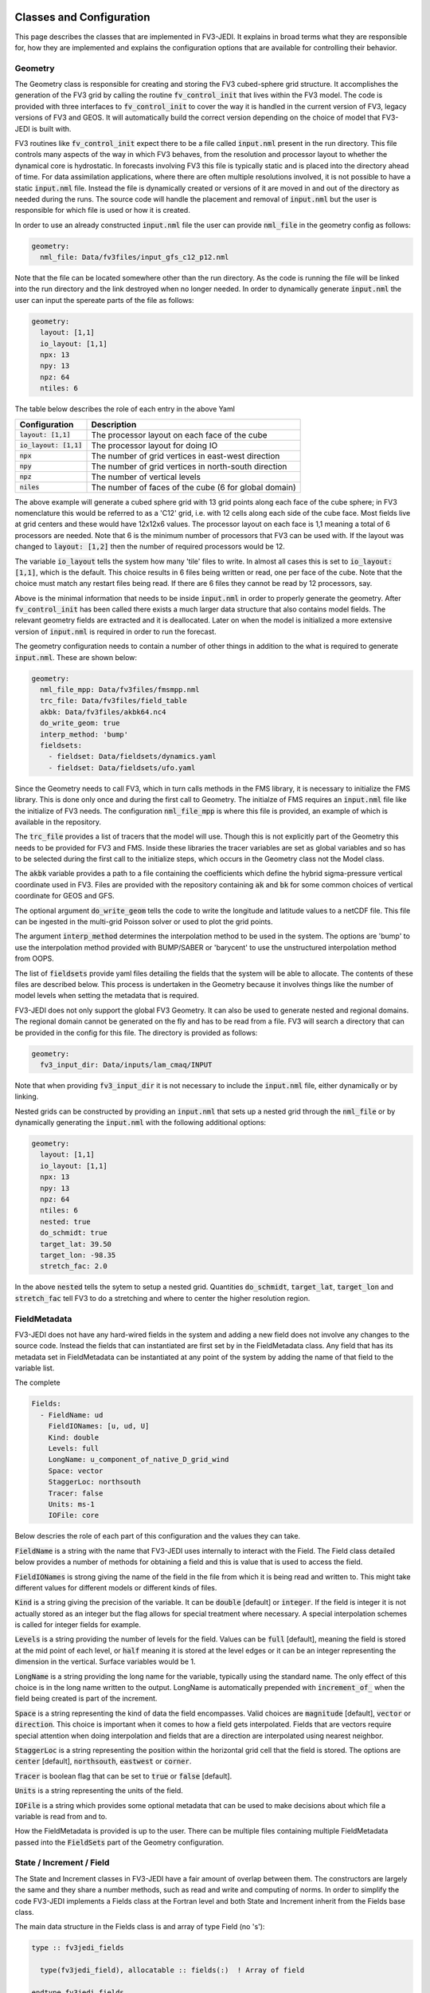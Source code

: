   .. _top-fv3-jedi-classes:

.. _classes:

Classes and Configuration
=========================

This page describes the classes that are implemented in FV3-JEDI. It explains in broad terms what
they are responsible for, how they are implemented and explains the configuration options that are
available for controlling their behavior.

.. _geometry:

Geometry
--------

The Geometry class is responsible for creating and storing the FV3 cubed-sphere grid structure. It
accomplishes the generation of the FV3 grid by calling the routine :code:`fv_control_init` that
lives within the FV3 model. The code is provided with three interfaces to :code:`fv_control_init`
to cover the way it is handled in the current version of FV3, legacy versions of FV3 and GEOS.
It will automatically build the correct version depending on the choice of model that FV3-JEDI is
built with.

FV3 routines like :code:`fv_control_init` expect there to be a file called :code:`input.nml`
present in the run directory. This file controls many aspects of the way in which FV3 behaves, from
the resolution and processor layout to whether the dynamical core is hydrostatic. In forecasts
involving FV3 this file is typically static and is placed into the directory ahead of time. For
data assimilation applications, where there are often multiple resolutions involved, it is not
possible to have a static :code:`input.nml` file. Instead the file is dynamically created or
versions of it are moved in and out of the directory as needed during the runs. The source code will
handle the placement and removal of :code:`input.nml` but the user is responsible for which file is
used or how it is created.

In order to use an already constructed :code:`input.nml` file the user can provide :code:`nml_file`
in the geometry config as follows:

.. code:: yaml

   geometry:
     nml_file: Data/fv3files/input_gfs_c12_p12.nml

Note that the file can be located somewhere other than the run directory. As the code is running
the file will be linked into the run directory and the link destroyed when no longer needed. In
order to dynamically generate :code:`input.nml` the user can input the spereate parts of the file as
follows:

.. code:: yaml

   geometry:
     layout: [1,1]
     io_layout: [1,1]
     npx: 13
     npy: 13
     npz: 64
     ntiles: 6

The table below describes the role of each entry in the above Yaml

+--------------------------+-------------------------------------------------------+
| Configuration            | Description                                           |
+==========================+=======================================================+
| :code:`layout: [1,1]`    | The processor layout on each face of the cube         |
+--------------------------+-------------------------------------------------------+
| :code:`io_layout: [1,1]` | The processor layout for doing IO                     |
+--------------------------+-------------------------------------------------------+
| :code:`npx`              | The number of grid vertices in east-west direction    |
+--------------------------+-------------------------------------------------------+
| :code:`npy`              | The number of grid vertices in north-south direction  |
+--------------------------+-------------------------------------------------------+
| :code:`npz`              | The number of vertical levels                         |
+--------------------------+-------------------------------------------------------+
| :code:`niles`            | The number of faces of the cube (6 for global domain) |
+--------------------------+-------------------------------------------------------+

The above example will generate a cubed sphere grid with 13 grid points along each face of the
cube sphere; in FV3 nomenclature this would be referred to as a 'C12' grid, i.e. with 12 cells along
each side of the cube face. Most fields live at grid centers and these would have 12x12x6 values.
The processor layout on each face is 1,1 meaning a total of 6 processors are needed. Note that 6 is
the minimum number of processors that FV3 can be used with. If the layout was changed to
:code:`layout: [1,2]` then the number of required processors would be 12.

The variable :code:`io_layout` tells the system how many 'tile' files to write. In almost all
cases this is set to :code:`io_layout: [1,1]`, which is the default. This choice results in 6 files
being written or read, one per face of the cube. Note that the choice must match any restart files
being read. If there are 6 files they cannot be read by 12 processors, say.

Above is the minimal information that needs to be inside :code:`input.nml` in order to properly
generate the geometry. After :code:`fv_control_init` has been called there exists a much larger
data structure that also contains model fields. The relevant geometry fields are extracted and it is
deallocated. Later on when the model is initialized a more extensive version of :code:`input.nml`
is required in order to run the forecast.

The geometry configuration needs to contain a number of other things in addition to the what is
required to generate :code:`input.nml`. These are shown below:

.. code:: yaml

   geometry:
     nml_file_mpp: Data/fv3files/fmsmpp.nml
     trc_file: Data/fv3files/field_table
     akbk: Data/fv3files/akbk64.nc4
     do_write_geom: true
     interp_method: 'bump'
     fieldsets:
       - fieldset: Data/fieldsets/dynamics.yaml
       - fieldset: Data/fieldsets/ufo.yaml

Since the Geometry needs to call FV3, which in turn calls methods in the FMS library, it is
necessary to initialize the FMS library. This is done only once and during the first call to
Geometry. The initialze of FMS requires an :code:`input.nml` file like the initialize of FV3 needs.
The configuration :code:`nml_file_mpp` is where this file is provided, an example of which is
available in the repository.

The :code:`trc_file` provides a list of tracers that the model will use. Though this is not
explicitly part of the Geometry this needs to be provided for FV3 and FMS. Inside these libraries
the tracer variables are set as global variables and so has to be selected during the first call
to the initialize steps, which occurs in the Geometry class not the Model class.

The :code:`akbk` variable provides a path to a file containing the coefficients which define the
hybrid sigma-pressure vertical coordinate used in FV3. Files are provided with the repository
containing :code:`ak` and :code:`bk` for some common choices of vertical coordinate for GEOS and
GFS.

The optional argument :code:`do_write_geom` tells the code to write the longitude and latitude
values to a netCDF file. This file can be ingested in the multi-grid Poisson solver or used to
plot the grid points.

The argument :code:`interp_method` determines the interpolation method to be used in the system. The
options are 'bump' to use the interpolation method provided with BUMP/SABER or 'barycent' to use the
unstructured interpolation method from OOPS.

The list of :code:`fieldsets` provide yaml files detailing the fields that the system will be able
to allocate. The contents of these files are described below. This process is undertaken in the
Geometry because it involves things like the number of model levels when setting the metadata that
is required.

FV3-JEDI does not only support the global FV3 Geometry. It can also be used to generate nested and
regional domains. The regional domain cannot be generated on the fly and has to be read from a file.
FV3 will search a directory that can be provided in the config for this file. The directory is
provided as follows:

.. code:: yaml

   geometry:
     fv3_input_dir: Data/inputs/lam_cmaq/INPUT

Note that when providing :code:`fv3_input_dir` it is not necessary to include the :code:`input.nml`
file, either dynamically or by linking.

Nested grids can be constructed by providing an :code:`input.nml` that sets up a nested grid through
the :code:`nml_file` or by dynamically generating the :code:`input.nml` with the following
additional options:

.. code:: yaml

   geometry:
     layout: [1,1]
     io_layout: [1,1]
     npx: 13
     npy: 13
     npz: 64
     ntiles: 6
     nested: true
     do_schmidt: true
     target_lat: 39.50
     target_lon: -98.35
     stretch_fac: 2.0

In the above :code:`nested` tells the sytem to setup a nested grid. Quantities :code:`do_schmidt`,
:code:`target_lat`, :code:`target_lon` and :code:`stretch_fac` tell FV3 to do a stretching and where
to center the higher resolution region.

.. _fieldmetadata:

FieldMetadata
-------------

FV3-JEDI does not have any hard-wired fields in the system and adding a new field does not involve
any changes to the source code. Instead the fields that can instantiated are first set by in the
FieldMetadata class. Any field that has its metadata set in FieldMetadata can be instantiated at any
point of the system by adding the name of that field to the variable list.

The complete

.. code:: yaml

   Fields:
     - FieldName: ud
       FieldIONames: [u, ud, U]
       Kind: double
       Levels: full
       LongName: u_component_of_native_D_grid_wind
       Space: vector
       StaggerLoc: northsouth
       Tracer: false
       Units: ms-1
       IOFile: core

Below descries the role of each part of this configuration and the values they can take.

:code:`FieldName` is a string with the name that FV3-JEDI uses internally to interact with the
Field. The Field class detailed below provides a number of methods for obtaining a field and this is
value that is used to access the field.

:code:`FieldIONames` is strong giving the name of the field in the file from which it is being read
and written to. This might take different values for different models or different kinds of files.

:code:`Kind` is a string giving the precision of the variable. It can be :code:`double` [default] or
:code:`integer`. If the field is integer it is not actually stored as an integer but the flag allows
for special treatment where necessary. A special interpolation schemes is called for integer fields
for example.

:code:`Levels` is a string providing the number of levels for the field. Values can be :code:`full`
[default], meaning the field is stored at the mid point of each level, or :code:`half` meaning it is
stored at the level edges or it can be an integer representing the dimension in the vertical.
Surface variables would be 1.

:code:`LongName` is a string providing the long name for the variable, typically using the standard
name. The only effect of this choice is in the long name written to the output. LongName is
automatically prepended with :code:`increment_of_` when the field being created is part of the
increment.

:code:`Space` is a string representing the kind of data the field encompasses. Valid choices are
:code:`magnitude` [default], :code:`vector` or :code:`direction`. This choice is important when it
comes to how a field gets interpolated. Fields that are vectors require special attention when doing
interpolation and fields that are a direction are interpolated using nearest neighbor.

:code:`StaggerLoc` is a string representing the position within the horizontal grid cell that the
field is stored. The options are :code:`center` [default], :code:`northsouth`, :code:`eastwest` or
:code:`corner`.

:code:`Tracer` is boolean flag that can be set to :code:`true` or :code:`false` [default].

:code:`Units` is a string representing the units of the field.

:code:`IOFile` is a string which provides some optional metadata that can be used to make decisions
about which file a variable is read from and to.

How the FieldMetadata is provided is up to the user. There can be multiple files containing multiple
FieldMetadata passed into the :code:`FieldSets` part of the Geometry configuration.

.. _stateincfield:

State / Increment / Field
-------------------------

The State and Increment classes in FV3-JEDI have a fair amount of overlap between them. The
constructors are largely the same and they share a number methods, such as read and write and
computing of norms. In order to simplify the code FV3-JEDI implements a Fields class at the Fortran
level and both State and Increment inherit from the Fields base class.

The main data structure in the Fields class is and array of type Field (no 's'):

.. code:: fortran

  type :: fv3jedi_fields

    type(fv3jedi_field), allocatable :: fields(:)  ! Array of field

  endtype fv3jedi_fields

The only specialization the State and Increment add to the Fields class are methods specific to
each.

The user interaction with the State and Increment classes extends to choosing which fields will
actually be allocated and to provide paths to files that must be read or written to. The
configuration as it relates to IO is discussed below in the IO section.

As an example for creating a State the variables are chosen in the configuration as:

.. code:: yaml

   state variables: [u,v,T,DELP]

The strings in the list of variables are the names of the Fields as they are in the file that is
going to be read. The below example shows how the list of fields are allocated in the Fields class:

.. code:: fortran

   ! Allocate fields
   allocate(self%fields(vars%nvars()))

   ! Loop over the fields to be allocated
   do var = 1, vars%nvars()

     ! Get the FieldMetadata for this field
     fmd = geom%fields%get_field(trim(vars%variable(var)))

     ! Allocate the field
     fc=fc+1;
     call self%fields(fc)%allocate_field(geom%isc, geom%iec, geom%jsc, geom%jec, &
                                         fmd%levels, &
                                         short_name   = trim(fmd%field_io_name), &
                                         long_name    = trim(fmd%long_name), &
                                         fv3jedi_name = trim(fmd%field_name), &
                                         units        = fmd%units, &
                                         io_file      = trim(fmd%io_file), &
                                         space        = trim(fmd%space), &
                                         staggerloc   = trim(fmd%stagger_loc), &
                                         tracer       = fmd%tracer, &
                                         integerfield = trim(fmd%array_kind)=='integer')

   enddo

In this example the loop traverses the four variables in the list of :code:`state variables`. The
first thing that is done is to call the FieldMetadata object and collect the metadata based on the
variable name string, which is the one of the :code:`FieldIONames`.

**Field accessor functions**

The Fields and Field classes provides a number of accessor functions in order to obtain actual field
data that can be used or manipulated.

Whenever using these accessor functions the string used to reference the field is the
:code:`FieldName` and not the :code:`FieldIONames`. This it to ensure there is a consistent and
predictable way of getting the field regarless of the way a variable is named in whatever file is
being read. For example the file being read may have temperature stored as 't' while another file
from a different model may have 'T'. In the yaml configuration file the user would choose either
't' or 'T' depending on which is in the file. In the source code this particular variable
would only ever be accessed using 't', which is the :code:`FieldName` for temperature.

There are three accessor functions, :code:`has_field`, :code:`get_field` and :code:`put_field`.
Each function has several interfaces.

The function :code:`has_field` is a function that queries whether a field with a particular
:code:`FieldName` is present. An example of the interface is show below. This code
snippet shows two possible interfaces to :code:`has_field`, where the array of fields is passed
explicitly and where it is called from the class. Optionally the index in the array can be returned
with the boolean result of the query.

.. code:: fortran

   ! Check whether state fields contain temperature
   have_t = has_field(state%fields, 't', t_index)

   ! Check whether state fields contain temperature
   have_t = state%has_field('t')

The subroutine :code:`get_field` can be used to return the field data with a particular
:code:`FieldName`, aborting if the field is not present. The method can return the field in three
different formats, as a pointer to the array, a copy of the array or as a pointer to the type. The
below shows these three ways of using the method.

It is possible to obtain a pointer to the entire field object using :code:`pointer_field`:

.. code:: fortran

   ! Get a pointer to the field data
   real(kind=kind_real), pointer :: t(:,:,:)
   call state%get_field('t', t)

   ! Get a copy of the field data
   real(kind=kind_real), allocatable :: t_array(:,:,:)
   call state%get_field('t', t)

   ! Get a pointer to the field
   type(fv3jedi_field), pointer :: t
   call state%get_field('t', t)

Like the :code:`has_field` method, the :code:`get_field` method can be used by passing the array of
field, :code:`call get_field(state%fields, 't', t)`

The accessor function is :code:`put_field`, which has the exact same interface as :code:`get_field`
except it overwrites the internal field data with the input data.

Note that fv3-jedi only supports rank 3 fields. Fields that are surface quantities simply have
size 1 in the third dimension. Quantities such as tracers are stores as individual rank 3 arrays and
not in one large array. Performing processes


.. _io:

IO
--

Input/Output (IO) in FV3-JEDI appears in its own directory, although it is not technically its own
interface class. The methods read and write are part of State and Increment but are also designed to be
accessible from other parts of the code and are currently called by by the :ref:`pseudo` and also by
the :ref:`a2m` variable change. The IO methods do not interact with the State and Increment objects,
only the Fields.

There are two IO classes provided, named :code:`io_geos` and :code:`io_gfs`. The former is for
interacting with cube sphere states History and restarts as output by the GEOS model. The latter is
for interacting with restarts for the GFS model. The class to use is controlled by the configuration
as follows:

.. code:: yaml

  statefile:
    filetype: geos # or gfs

The below shows all the potential configuration for reading or writing a GEOS file.

.. code:: yaml

  statefile:
    # Use GEOS IO
    filetype: geos
    # Path where file is located
    datapath: Data/inputs/geos_c12
    # Filenames for the five groups
    filename_bkgd: geos.bkg.20180414_210000z.nc4
    filename_crtm: geos.bkg.crtmsrf.20180414_210000z.nc4
    filename_core: fvcore_internal_rst
    filename_mois: moist_internal_rst
    filename_surf: surf_import_rst
    # Do the netCDF files use an extra dimension for the tile [true]
    tiledim: true
    # Ingest the metadata [true]
    geosingestmeta: false
    # Clobber the files, i.e. overwrite them with new files [true]
    clobber: false
    # Set whether the variable ps is in the file [false] (affects input only)
    psinfile: false

For GEOS the code chooses which file to write a particular Field into based on the case, with upper
case FieldIONames going into restart files, as predetermined by the model, and lower case going to
the file input as :code:`filename_bkgd`. The file :code:`filename_crtm` covers a small number of
special case variables, these variables are needed by the CRTM but no available from GEOS.

GEOS can write cube sphere files in two ways, one is with a dimension of the variables being the
tile number, where tile is synonymous with face. The other is to write with the 6 tiles
concatenated to make give a dimensions of nx by 6*nx. FV3-JEDI assumes that the files include the
tile dimension but it can also work with files with concatenated tiles, by setting :code:`tiledim`
to false.

It is possible to skip the ingest of the meta data from the files by setting
:code:`geosingestmeta:false`.

The default behavior for all the IO is to clobber the file being written to, that is to say that any
existing file is completely overwritten. By setting :code:`geosingestmeta:false` this can be
overridden so that and fields in the file that FV3-JEDI is not attempting to write remain in tact.

The FV3 model does not use surface pressure as a prognostic variable, instead using :code:`delp` the
'thickness' of the model levels measured in Pascals. Since surface pressure is commonly used in data
assimilation applications a convenience has been added to the IO routines where surface pressure can
be a field even when only pressure thickness is in the file. In some cases surface pressure might
actually be included in the file and pressure thickness not, in these cases the flag
:code:`psinfile:true` can be used to read surface pressure instead of deriving it.

The below shows all the potential configuration for reading a GFS restart file:

.. code:: yaml

   statefile:
     # Use GFS IO
     filetype: gfs
     # Path where file is located
     datapath: Data/inputs/gfs_c12/bkg/
     # GFS restart files that can be read/written
     filename_core: fv_core.res.nc
     filename_trcr: fv_tracer.res.nc
     filename_sfcd: sfc_data.nc
     filename_sfcw: fv_srf_wnd.res.nc
     filename_cplr: coupler.res
     filename_spec: gridspec.nc
     filename_phys: phy_data.nc
     filename_orog: oro_data.nc
     filename_cold: gfs_data.nc
     # Set whether surface pressure is in the file [false] (affects input only)
     psinfile: false
     # Skip reading the coupler.res file [false]
     skip coupler file: false
     # Add the date the beginning of the files [true]
     prepend files with date: true

Whereas with GEOS the file used to write a variable is determined by case, for GFS it is determined
by a flag in the :ref:`fieldmetadata`. Listed above are the potential file names for the restarts
used in GFS. For example there is :code:`filename_core`, this is file that all fields whose
:ref:`fieldmetadata` uses :code:`IOFile: core` will be written to. All the other filenames in the
configuration refer to other restarts used by GFS that group certain fields. The restarts include
one text file :code:`filename_cplr: coupler.res` that contains metadata for the restart. Note that
reading this coupler file can be disabled with :code:`skip coupler file: false` when it is not
available and FV3-JEDI does not need the date and time information

Similarly to GEOS, and described above, GFS offers the ability to convert from pressure thickness to
surface pressure automatically during the read. The behavior can be turned off and surface pressure
read directly from the file using the flag :code:`psinfile:true`.

By defailt when the output for GFS is written the files are prepended with the date so they might
look like, for example, "20200101_00000z.fv_core.res.tile1.nc". This can be turned off with
:code:`prepend files with date: false`.

.. _getvalues:

GetValues and LinearGetValues
-----------------------------

The GetValues and LinearGetValues methods are responsible for interpolating the cube sphere fields
to the observation locations set by the observation operators. The fields that come into the methods
are cube sphere versions of the fields that the observation operator requests. All the routines in
these methods are generic and the user has little interaction with them. The only choices that can
affect the behavior is in the :ref:`geometry`, where the user can choose the interpolation method
to be used throughout the system. Note that it is not expected that this choice will be available in
the long term and exists now primarily to test different interpolation schemes. The kind of
interpolation is also impacted by the :ref:`fieldmetadata`. Scaler real fields are interpolated
using the interpolation method set in the geometry configuration. Other kinds of fields, such as
integer valued fields are interpolated with custom methods.

.. _model:

Model
-----

The Model class is where FV3-JEDI interacts with the actual forecast model. FV3-JEDI is capable of
using the forecast models in-core with the data assimilation applications as well as interacting
with the models through files. The choice whether to interact with the model in-core depends on the
application being run. For example there can be much benefit to being in-core for a multiple outer
loop 4DVar data assimilation system of when running H(x) calculations. However, there is no benefit
to including the model for a 3DVar application and indeed the model is never instantiated in those
kinds of applications.

Other than in the IO the code in the other classes is identical regardless of the underlying
FV3-based model, whether it be GEOS or GFS. In the Model class the code depends heavily on the
underlying model, although all the models use FV3 they have differing infrastructure around them.

Instantiation of Model objects is controlled through a factory and the only thing limiting which
can be compiled is the presence of the model isself and making sure that there are not multiple
versions of FV3 being linked to. Which models can be built with is described in the
:ref:`buildwithmodel` section. At run time the model that is used is chosen through the
configuration key :code:`name` as follows:

.. code:: yaml

   model:
     name: GEOS

.. code:: yaml

  model:
    name: UFS

The current options are GEOS, UFS, FV3LM and Pseudo

.. _geos:

GEOS
~~~~

The configuration for the GEOS model needs to include the time step for the model, a path to a
directory where GEOS can be run from and the variables, which contains a list of fields within GEOS
that need to be accessed. The :code:`geos_run_directory` is a directory that contains restarts,
boundary conditions, configurations and any other files that are needed in order to run GEOS. This
directory is created ahead of making any forecasts involving GEOS.

.. code:: yaml

  model:
    name: GEOS
    tstep: PT30M
    geos_run_directory: Data/ModelRunDirs/GEOS/
    model variables: [U,V,PT,PKZ,PE,Q,QILS,QLLS,QICN,QLCN]


.. _ufs:

GFS/UFS
~~~~~~~

Interfacing FV3-JEDI to the UFS model through the NUOPC driver is an ongoing effort and all the
features are not fully supported yet.

.. _pseudo:

Pseudo model
~~~~~~~~~~~~

The pseudo model can be used with GFS or GEOS. All this model does is read states from disk that are
valid at the end of the time step being 'propagated'. The configuration for pseudo model is very
similar to that described in :ref:`io` except when refering to a state instead of, for example,
using :code:`filename_core: 20200101_000000.fv_core.res.nc` the correct syntax would be
:code:`filename_core: %y%m%d_%h%m%d.fv_core.res.nc`. The system will pick the correct date for the
file based on the time of the model.

Note that OOPS provides a generic pseudo model, which is demonstrated in the :code:`hofx_nomodel`
test. The advantage of using the FV3-JEDI pseudo model is that the yaml only required a single entry
with templated date and time, in the OOPS pseudo model a list of states to read is provided. Another
advantage is that in data assimilation applications involving the model, such as 4DVar, the
application propagates the model through the window after the analysis in order to compute 'o minus
a'. This second propagation of the model is not useful with any pseudo model and can be turned off
in the FV3-JEDI pseudo model by specifying :code:`run stage check: 1` as shown in this example:

.. code:: yaml

   model:
     name: PSEUDO
     pseudo_type: geos
     datapath: Data/inputs/geos_c12
     filename_bkgd: geos.bkg.%yyyy%mm%dd_%hh%MM%ssz.nc4
     filename_crtm: geos.bkg.crtmsrf.%yyyy%mm%dd_%hh%MM%ssz.nc4
     run stage check: 1

.. _fv3core:

FV3 core model
~~~~~~~~~~~~~~

FV3-JEDI interfaces to the standalone version of the FV3 dynamical core. This is needed to enable
applications in FV3-JEDI that do not require the full model without having to build the full model.
This also allows for fast testing of applications that do involve the model without it being
necessary to provide all of the infrastructure needed to the full with physics model.

Below shows example configuration

.. code:: yaml

  model:
    name: FV3LM
    nml_file: Data/fv3files/input_gfs_c12.nml
    trc_file: Data/fv3files/field_table
    tstep: PT15M
    model variables: [u,v,ua,va,T,DELP,sphum,ice_wat,liq_wat,o3mr,phis]

Similar to the Geometry the Model needs an :code:`input.nml` and :code:`field_table` file to be
present in the directory so these are passed in through the model configuration. Additionally it is
necessary to provide the time step and list of variables that the model will provide.

.. _linearmodel:

LinearModel
-----------

.. _linearnonlinearvarchanges:

FV3-JEDI ships with a linearized version of the FV3 dynamical core named FV3-JEDI-LINEARMODEL. Note
that the linear model comes in a separate repository though it builds only as part of FV3-JEDI.

An example of the configuration is shown below.

.. code:: yaml

  linear model:

    # Name of the LinearModel in the factory
    name: FV3JEDITLM

    # FV3 required files
    nml_file: Data/fv3files/input_geos_c12.nml
    trc_file: Data/fv3files/field_table
    nml_file_pert: Data/fv3files/inputpert_4dvar.nml

    # Time step
    tstep: PT1H

    # Run the dynamical core component
    lm_do_dyn: 1

    # Run the turbulence core component
    lm_do_trb: 1

    # Run the convection and microphysics components
    lm_do_mst: 1

    # Variables in the linear model
    tlm variables: [u,v,t,delp,q,qi,ql,o3ppmv]

The linear model requires the same :code:`input.nml` and :code:`field_table` files that the
nonlinear version of FV3 needs. In addition is needs an :code:`inputpert.nml` file, which is
provided through the :code:`nml_file_pert` keyword. The different components of the linearized model
can be turned on and off with the :code:`lm_do_` keywords. The three components are the dynamical
core, the turbulence scheme and the linearized moist physics.

.. _varchanges:

Linear and nonlinear Variable Changes
-------------------------------------

FV3-JEDI has a number of linear and nonlinear variable changes which are used to transform between
increments or states with different sets of variables. These variable changes are used to go between
different components of the system where different variables might be required.

Variables changes are constructed using factories so are chosen through the configuration. Some
variable changes require additional configuration and some require nothin additional. The details
of each configuration is outlined below.

Many of the variable changes take on the same general format structure.

1. The first step is to copy all the variables that are present in both input and output states and
increments.

  .. code:: fortran

      ! Array of variables that cannot be obtained from input
      character(len=field_clen), allocatable :: fields_to_do(:)

      ! Copy fields that are the same in both
      call copy_subset(xin%fields, xout%fields, fields_to_do)

The :code:`copy_subset` routine identifies the variables in both and copies the data from one to the
other. Optionally it returns a list of variables that are in the output that are not in the input.

2. The second step is to prepare all the potential outputs variables that might be needed. This is
done as follows:

  .. code:: fortran

      logical :: have_t
      real(kind=kind_real), pointer     :: pt(:,:,:)
      real(kind=kind_real), pointer     :: pkz(:,:,:)
      real(kind=kind_real), allocatable :: t(:,:,:)

      have_t = .false.
      if (xin%has_field('t')) then
        call xin%get_field('t', t)
        have_t = .true.
      else if (xin%has_field('pt') .and. xin%has_field('pkz')) then
        allocate(t(geom%isc:geom%iec,geom%jsc:geom%jec,1:geom%npz))
        call xin%get_field('pt', pt)
        call xin%get_field('pkz', pkz)
        call pt_to_t(geom, pkz, pt, t)
        have_t = .true.
      end if

Note that variables that are not necessarily needed to provide another variable are typically
pointers. Variables that are obtained one of multiple ways are typically allocatable arrays. The
boolean variable :code:`have_t` determines that a variable, in this case temperature, is now
available.

3. The third step is to loop through the output variables that could not be copied and attempt to
get them from the prepared variables.

  .. code:: fortran

       ! Loop over the fields not found in the input state and work through cases
       do f = 1, size(fields_to_do)

         ! Get output field name
         select case (trim(fields_to_do(f)))

         ! Temperature case
         case ("t")

           ! Abort if field not obtainable and otherwise put into data
           if (.not. have_t) call field_fail(fields_to_do(f))
           call xout%put_field(trim(fields_to_do(f)),  t)

         end select

       end do

If the variable has not been prepared the variable change will fail, otherwise the :code:`put_field`
will overwrite the field data it the prepared variable.

.. _a2m:

Analysis2Model
~~~~~~~~~~~~~~

The analysis to model variable change is used to transform between the background variables (the
variables that will be analyzed) and the variables used to drive the model.

In some cases the model variables can be quite extensive and the user may wish to save memory by
limiting the number of variables included in the background and written to the analysis file. The
nonlinear analysis to model variable change has the ability to read a variable from file if it is
not available from the inputs. The configuration is the same as used in the IO routines, with both
GFS and GEOS IO available in the variable change.

.. code:: yaml

    variable change: Analysis2Model

    filetype: gfs
    datapath: Data/inputs/gfs_c12/bkg/
    filename_core: 20180415.000000.fv_core.res.nc
    filename_trcr: 20180415.000000.fv_tracer.res.nc
    filename_sfcd: 20180415.000000.sfc_data.nc
    filename_sfcw: 20180415.000000.fv_srf_wnd.res.nc
    filename_cplr: 20180415.000000.coupler.res

The linear analysis to model variable change does not require any configuration.

.. _cstart:

ColdStartWinds
~~~~~~~~~~~~~~

The cold start winds variable change is specific to the GFS model. GFS cold starts are obtained when
re-gridding from different grids or resolutions. In this variable transform the cold start winds are
converted to the D-Grid winds needed to drive the FV3 model. There is not configuration for this
variable change, except to choose to use it through the factory. There is only a nonlinear version
of the variable change.

.. _c2a:

Control2Analysis
~~~~~~~~~~~~~~~~

The control to analysis variable change converts from the control variables (here the variables
used) in the B matrix to the analysis variables. In the variational assimilation algorithm only the
linear version of this variable change is needed but a nonlinear version is provided to the purpose
of training the covariance model.

For the NWP applications the control variables are typically stream function and velocity potential
while the analysis variables are winds. To transform between stream function and wind requires a
straightforward derivative operator but the inverse transforms require the use of a Poisson solver
to solve the inverse Laplacian after transforming from winds to vorticity and divergence.
A Finite Element Mesh Poisson Solver (FEMPS) is provided as part of FV3-BUNDLE and is linked to in
the variable transform. When converting without using FEMPS no configuration is required. When
using FEMPS the configuration options are show below:


.. code:: yaml

   variable change: Control2Analysis

   # Number of iterations of the Poisson solver
   femps_iterations: 50

   # Number of grids in the multigrid heirachy
   femps_ngrids: 6

   # Number of levels per processor (-1 to automatically distribute)
   femps_levelprocs: -1

   # Path containing geometry files for the multigrid
   femps_path2fv3gridfiles: Data/femps


.. _geosr2b:

GEOSRstToBkg
~~~~~~~~~~~~

.. _m2g:

Model2GeoVaLs
~~~~~~~~~~~~~

.. _nmcbal:

NMCBalance
~~~~~~~~~~

.. _vertremap:

VertRemap
~~~~~~~~~
